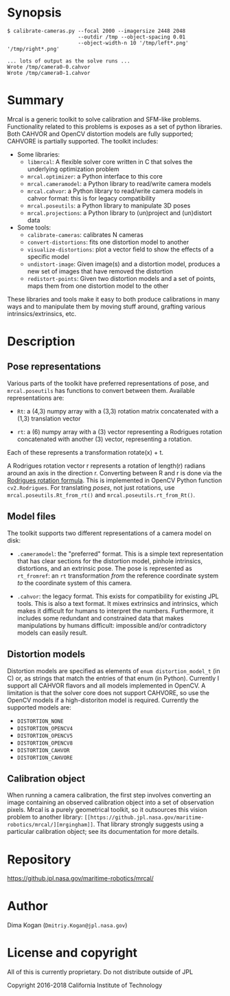 * Synopsis

#+BEGIN_EXAMPLE
$ calibrate-cameras.py --focal 2000 --imagersize 2448 2048 
                       --outdir /tmp --object-spacing 0.01
                       --object-width-n 10 '/tmp/left*.png' '/tmp/right*.png'

... lots of output as the solve runs ...
Wrote /tmp/camera0-0.cahvor
Wrote /tmp/camera0-1.cahvor
#+END_EXAMPLE

* Summary

Mrcal is a generic toolkit to solve calibration and SFM-like problems.
Functionality related to this problems is exposes as a set of python libraries.
Both CAHVOR and OpenCV distortion models are fully supported; CAHVORE is
partially supported. The toolkit includes:

- Some libraries:
  - =libmrcal=: A flexible solver core written in C that solves the underlying
    optimization problem
  - =mrcal.optimizer=: a Python interface to this core
  - =mrcal.cameramodel=: a Python library to read/write camera models
  - =mrcal.cahvor=: a Python library to read/write camera models in cahvor format:
    this is for legacy compatibility
  - =mrcal.poseutils=: a Python library to manipulate 3D poses
  - =mrcal.projections=: a Python library to (un)project and (un)distort data
- Some tools:
  - =calibrate-cameras=: calibrates N cameras
  - =convert-distortions=: fits one distortion model to another
  - =visualize-distortions=: plot a vector field to show the effects of a
    specific model
  - =undistort-image=: Given image(s) and a distortion model, produces a new set
    of images that have removed the distortion
  - =redistort-points=: Given two distortion models and a set of points, maps
    them from one distortion model to the other

These libraries and tools make it easy to both produce calibrations in many ways
and to manipulate them by moving stuff around, grafting various
intrinsics/extrinsics, etc.

* Description

** Pose representations

Various parts of the toolkit have preferred representations of pose, and
=mrcal.poseutils= has functions to convert between them. Available
representations are:

- =Rt=: a (4,3) numpy array with a (3,3) rotation matrix concatenated with a
  (1,3) translation vector

- =rt=: a (6) numpy array with a (3) vector representing a Rodrigues rotation
  concatenated with another (3) vector, representing a rotation.

Each of these represents a transformation rotate(x) + t.

A Rodrigues rotation vector r represents a rotation of length(r) radians around
an axis in the direction r. Converting between R and r is done via the [[https://en.wikipedia.org/wiki/Rodrigues%27_rotation_formula][Rodrigues
rotation formula]]. This is implemented in OpenCV Python function =cv2.Rodrigues=.
For translating /poses/, not just rotations, use =mrcal.poseutils.Rt_from_rt()=
and =mrcal.poseutils.rt_from_Rt()=.

** Model files

The toolkit supports two different representations of a camera model on disk:

- =.cameramodel=: the "preferred" format. This is a simple text representation
  that has clear sections for the distortion model, pinhole intrinsics,
  distortions, and an extrinsic pose. The pose is represented as =rt_fromref=:
  an =rt= transformation /from/ the reference coordinate system /to/ the
  coordinate system of this camera.

- =.cahvor=: the legacy format. This exists for compatibility for existing JPL
  tools. This is also a text format. It mixes extrinsics and intrinsics, which
  makes it difficult for humans to interpret the numbers. Furthermore, it
  includes some redundant and constrained data that makes manipulations by
  humans difficult: impossible and/or contradictory models can easily result.

** Distortion models

Distortion models are specified as elements of =enum distortion_model_t= (in C)
or, as strings that match the entries of that enum (in Python). Currently I
support all CAHVOR flavors and all models implemented in OpenCV. A limitation is
that the solver core does not support CAHVORE, so use the OpenCV models if a
high-distoriton model is required. Currently the supported models are:

- =DISTORTION_NONE=
- =DISTORTION_OPENCV4=
- =DISTORTION_OPENCV5=
- =DISTORTION_OPENCV8=
- =DISTORTION_CAHVOR=
- =DISTORTION_CAHVORE=

** Calibration object

When running a camera calibration, the first step involves converting an image
containing an observed calibration object into a set of observation pixels.
Mrcal is a purely geometrical toolkit, so it outsources this vision problem to
another library: =[[https://github.jpl.nasa.gov/maritime-robotics/mrcal/][mrgingham]]=. That library strongly suggests using a particular
calibration object; see its documentation for more details.


* Repository

https://github.jpl.nasa.gov/maritime-robotics/mrcal/

* Author

Dima Kogan (=Dmitriy.Kogan@jpl.nasa.gov=)

* License and copyright

All of this is currently proprietary. Do not distribute outside of JPL

Copyright 2016-2018 California Institute of Technology
